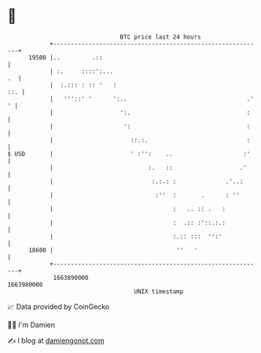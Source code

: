* 👋

#+begin_example
                                   BTC price last 24 hours                    
               +------------------------------------------------------------+ 
         19500 |..         .::                                              | 
               | :.     ::::':...                                        .  | 
               |  :.::: : :: '   :                                      ::. | 
               |   '''::' '      ':..                                  .' ' | 
               |                   ':.                                 :    | 
               |                    ':                                 :    | 
               |                      ::.:.                            :    | 
   $ USD       |                      ' :'':    ..                    :'    | 
               |                           :.   ::                   .'     | 
               |                            :.:.: :              .'..:      | 
               |                             :''  :       .      : ''       | 
               |                                  :   .. :: .   :           | 
               |                                  :  .:: :'::.:.:           | 
               |                                  :.:: :::  '':'            | 
         18600 |                                   ''   '                   | 
               +------------------------------------------------------------+ 
                1663890000                                        1663980000  
                                       UNIX timestamp                         
#+end_example
📈 Data provided by CoinGecko

🧑‍💻 I'm Damien

✍️ I blog at [[https://www.damiengonot.com][damiengonot.com]]
